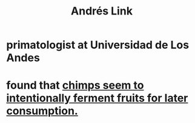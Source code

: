 :PROPERTIES:
:ID:       d3a8c63e-f596-4e8d-adc4-3e4a8d2e3e11
:END:
#+title: Andrés Link
* primatologist at Universidad de Los Andes
* found that [[https://github.com/JeffreyBenjaminBrown/public_notes_with_github-navigable_links/blob/master/chimpanzees_seem_to_intentionally_ferment_fruits_for_later_consumption.org][chimps seem to intentionally ferment fruits for later consumption.]]
